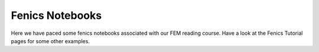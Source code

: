 ========
Fenics Notebooks
========

Here we have paced some fenics notebooks associated with our FEM reading course. Have a look at the Fenics Tutorial pages for some other examples. 
